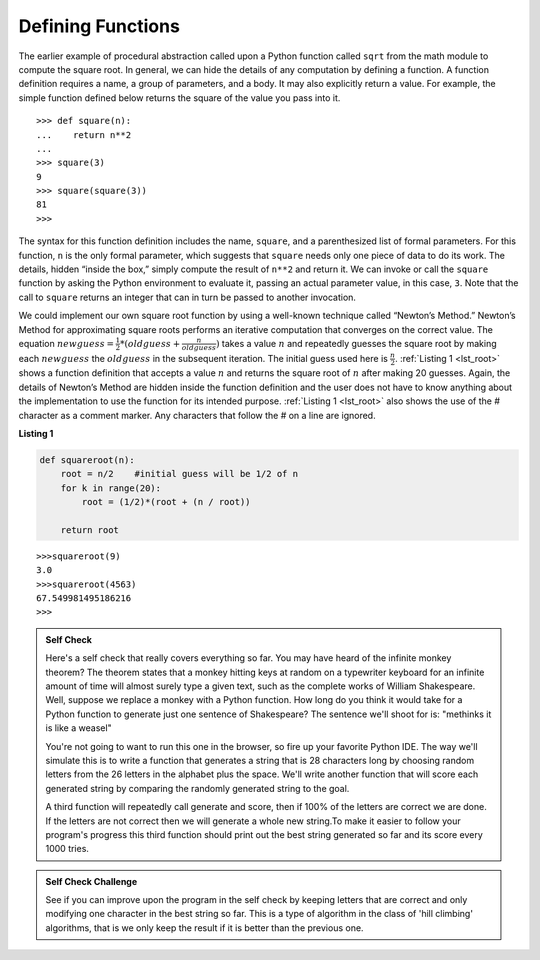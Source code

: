..  Copyright (C)  Brad Miller, David Ranum
    This work is licensed under the Creative Commons Attribution-NonCommercial-ShareAlike 4.0 International License. To view a copy of this license, visit http://creativecommons.org/licenses/by-nc-sa/4.0/.


Defining Functions
~~~~~~~~~~~~~~~~~~

The earlier example of procedural abstraction called upon a Python
function called ``sqrt`` from the math module to compute the square
root. In general, we can hide the details of any computation by defining
a function. A function definition requires a name, a group of
parameters, and a body. It may also explicitly return a value. For
example, the simple function defined below returns the square of the
value you pass into it.

::

    >>> def square(n):
    ...    return n**2
    ...
    >>> square(3)
    9
    >>> square(square(3))
    81
    >>>

The syntax for this function definition includes the name, ``square``,
and a parenthesized list of formal parameters. For this function, ``n``
is the only formal parameter, which suggests that ``square`` needs only
one piece of data to do its work. The details, hidden “inside the box,”
simply compute the result of ``n**2`` and return it. We can invoke or
call the ``square`` function by asking the Python environment to
evaluate it, passing an actual parameter value, in this case, ``3``.
Note that the call to ``square`` returns an integer that can in turn be
passed to another invocation.

We could implement our own square root function by using a well-known
technique called “Newton’s Method.” Newton’s Method for approximating
square roots performs an iterative computation that converges on the
correct value. The equation
:math:`newguess = \frac {1}{2} * (oldguess + \frac {n}{oldguess})`
takes a value :math:`n` and repeatedly guesses the square root by
making each :math:`newguess` the :math:`oldguess` in the subsequent
iteration. The initial guess used here is :math:`\frac {n}{2}`.
:ref:`Listing 1 <lst_root>` shows a function definition that accepts a value
:math:`n` and returns the square root of :math:`n` after making 20
guesses. Again, the details of Newton’s Method are hidden inside the
function definition and the user does not have to know anything about
the implementation to use the function for its intended purpose.
:ref:`Listing 1 <lst_root>` also shows the use of the # character as a comment
marker. Any characters that follow the # on a line are ignored.




.. _lst_root:

**Listing 1**

.. sourcecode:: python

    def squareroot(n):
        root = n/2    #initial guess will be 1/2 of n
        for k in range(20):
            root = (1/2)*(root + (n / root))

        return root


::

    >>>squareroot(9)
    3.0
    >>>squareroot(4563)
    67.549981495186216
    >>>

.. admonition:: Self Check

   Here's a self check that really covers everything so far.  You may have
   heard of the infinite monkey theorem?  The theorem states that a monkey hitting keys at random on a typewriter keyboard for an infinite amount of time will almost surely type a given text, such as the complete works of William Shakespeare.  Well, suppose we replace a monkey with a Python function.  How long do you think it would take for a Python function to generate just one sentence of Shakespeare?  The sentence we'll shoot for is:  "methinks it is like a weasel"

   You're not going to want to run this one in the browser, so fire up your favorite Python IDE.  The way we'll simulate this is to write a function that generates a string that is 28 characters long by choosing random letters from the 26 letters in the alphabet plus the space.  We'll write another function that will score each generated string by comparing the randomly generated string to the goal.

   A third function will repeatedly call generate and score, then if 100% of the letters are correct we are done.  If the letters are not correct then we will generate a whole new string.To make it easier to follow your program's progress this third function should print out the best string generated so far and its score every 1000 tries.


.. admonition:: Self Check Challenge

    See if you can improve upon the program in the self check by keeping letters that are correct and only modifying one character in the best string so far.  This is a type of algorithm in the class of 'hill climbing' algorithms, that is we only keep the result if it is better than the previous one.

.. video:: monkeyvid
   :controls:
   :thumb: ../_static/videothumb.png

   http://media.interactivepython.org/pythondsVideos/monkeys.mov
   http://media.interactivepython.org/pythondsVideos/monkeys.webm


